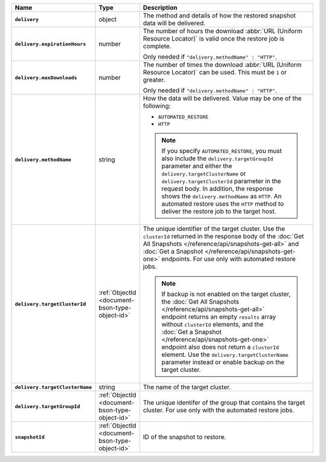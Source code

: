 .. list-table::
   :widths: 10 10 80
   :header-rows: 1
   :stub-columns: 1

   * - Name
     - Type
     - Description

   * - ``delivery``
     - object
     - The method and details of how the restored snapshot data
       will be delivered.

   * - ``delivery.expirationHours``
     - number
     - The number of hours the download :abbr:`URL (Uniform Resource
       Locator)` is valid once the restore job is complete.

       Only needed if ``"delivery.methodName" : "HTTP"``.

   * - ``delivery.maxDownloads``
     - number
     - The number of times the download :abbr:`URL (Uniform Resource
       Locator)` can be used. This must be ``1`` or greater.

       Only needed if ``"delivery.methodName" : "HTTP"``.

   * - ``delivery.methodName``
     - string
     - How the data will be delivered. Value may be one of the
       following:

       - ``AUTOMATED_RESTORE``
       - ``HTTP``

       .. note::

          If you specify ``AUTOMATED_RESTORE``, you must also include
          the ``delivery.targetGroupId`` parameter and either the 
          ``delivery.targetClusterName`` or ``delivery.targetClusterId``
          parameter in the request body.   In addition, the
          response shows the ``delivery.methodName`` as ``HTTP``. An
          automated restore uses the ``HTTP`` method to deliver the
          restore job to the target host.

   * - ``delivery.targetClusterId``
     - :ref:`ObjectId <document-bson-type-object-id>`
     - The unique identifier of the target cluster. Use the ``clusterId``
       returned in the response body of the :doc:`Get All Snapshots </reference/api/snapshots-get-all>`
       and :doc:`Get a Snapshot </reference/api/snapshots-get-one>`
       endpoints. For use only with automated restore jobs.

       .. note::

          If backup is not enabled on the target cluster, the :doc:`Get All Snapshots </reference/api/snapshots-get-all>`
          endpoint returns an empty ``results`` array without ``clusterId``
          elements, and the :doc:`Get a Snapshot </reference/api/snapshots-get-one>`
          endpoint also does not return a ``clusterId`` element. Use the 
          ``delivery.targetClusterName`` parameter instead or enable backup
          on the target cluster.

   * - ``delivery.targetClusterName``
     - string
     - The name of the target cluster.
       
   * - ``delivery.targetGroupId``
     - :ref:`ObjectId <document-bson-type-object-id>`
     - The unique identifer of the group that contains the target cluster.
       For use only with the automated restore jobs.

   * - ``snapshotId``
     - :ref:`ObjectId <document-bson-type-object-id>`
     - ID of the snapshot to restore.
